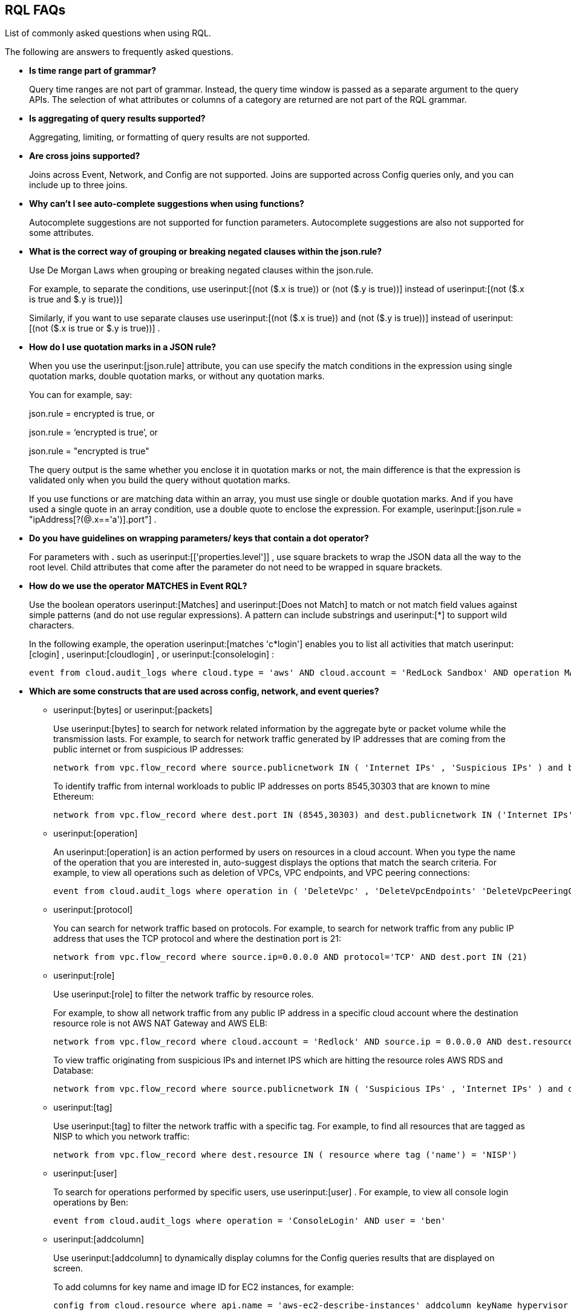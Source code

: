 [#idad685a69-e161-4474-a9ba-4172d58b7d8e]
== RQL FAQs
List of commonly asked questions when using RQL.

The following are answers to frequently asked questions.

* *Is time range part of grammar?*
+
Query time ranges are not part of grammar. Instead, the query time window is passed as a separate argument to the query APIs. The selection of what attributes or columns of a category are returned are not part of the RQL grammar.

* *Is aggregating of query results supported?*
+
Aggregating, limiting, or formatting of query results are not supported.

* *Are cross joins supported?*
+
Joins across Event, Network, and Config are not supported. Joins are supported across Config queries only, and you can include up to three joins.

* *Why can't I see auto-complete suggestions when using functions?*
+
Autocomplete suggestions are not supported for function parameters. Autocomplete suggestions are also not supported for some attributes.

* *What is the correct way of grouping or breaking negated clauses within the json.rule?*
+
Use De Morgan Laws when grouping or breaking negated clauses within the json.rule.
+
For example, to separate the conditions, use userinput:[(not ($.x is true)) or (not ($.y is true))] instead of userinput:[(not ($.x is true and $.y is true))] 
+
Similarly, if you want to use separate clauses use userinput:[(not ($.x is true)) and (not ($.y is true))] instead of userinput:[(not ($.x is true or $.y is true))] .

* *How do I use quotation marks in a JSON rule?*
+
When you use the userinput:[json.rule] attribute, you can use specify the match conditions in the expression using single quotation marks, double quotation marks, or without any quotation marks.
+
You can for example, say:
+
json.rule = encrypted is true, or
+
json.rule = ‘encrypted is true’, or
+
json.rule = "encrypted is true"
+
The query output is the same whether you enclose it in quotation marks or not, the main difference is that the expression is validated only when you build the query without quotation marks.
+
If you use functions or are matching data within an array, you must use single or double quotation marks. And if you have used a single quote in an array condition, use a double quote to enclose the expression. For example, userinput:[json.rule = "ipAddress[?(@.x=='a')].port"] .

* *Do you have guidelines on wrapping parameters/ keys that contain a dot operator?*
+
For parameters with *.* such as userinput:[['properties.level']] , use square brackets to wrap the JSON data all the way to the root level. Child attributes that come after the parameter do not need to be wrapped in square brackets.

* *How do we use the operator MATCHES in Event RQL?*
+
Use the boolean operators userinput:[Matches] and userinput:[Does not Match] to match or not match field values against simple patterns (and do not use regular expressions). A pattern can include substrings and userinput:[*] to support wild characters.
+
In the following example, the operation userinput:[matches 'c*login'] enables you to list all activities that match userinput:[clogin] , userinput:[cloudlogin] , or userinput:[consolelogin] :
+
[userinput]
----
event from cloud.audit_logs where cloud.type = 'aws' AND cloud.account = 'RedLock Sandbox' AND operation MATCHES 'c*login'
----

* *Which are some constructs that are used across config, network, and event queries?*
+
**  userinput:[bytes] or userinput:[packets] 
+
Use userinput:[bytes] to search for network related information by the aggregate byte or packet volume while the transmission lasts. For example, to search for network traffic generated by IP addresses that are coming from the public internet or from suspicious IP addresses:
+
[userinput]
----
network from vpc.flow_record where source.publicnetwork IN ( 'Internet IPs' , 'Suspicious IPs' ) and bytes > 0
----
+
To identify traffic from internal workloads to public IP addresses on ports 8545,30303 that are known to mine Ethereum:
+
[userinput]
----
network from vpc.flow_record where dest.port IN (8545,30303) and dest.publicnetwork IN ('Internet IPs' , 'Suspicious IPs' ) and packets> 0
----

**  userinput:[operation] 
+
An userinput:[operation] is an action performed by users on resources in a cloud account. When you type the name of the operation that you are interested in, auto-suggest displays the options that match the search criteria. For example, to view all operations such as deletion of VPCs, VPC endpoints, and VPC peering connections:
+
[userinput]
----
event from cloud.audit_logs where operation in ( 'DeleteVpc' , 'DeleteVpcEndpoints' 'DeleteVpcPeeringConnection' )
----

**  userinput:[protocol] 
+
You can search for network traffic based on protocols. For example, to search for network traffic from any public IP address that uses the TCP protocol and where the destination port is 21:
+
[userinput]
----
network from vpc.flow_record where source.ip=0.0.0.0 AND protocol='TCP' AND dest.port IN (21)
----

**  userinput:[role] 
+
Use userinput:[role] to filter the network traffic by resource roles.
+
For example, to show all network traffic from any public IP address in a specific cloud account where the destination resource role is not AWS NAT Gateway and AWS ELB:
+
[userinput]
----
network from vpc.flow_record where cloud.account = 'Redlock' AND source.ip = 0.0.0.0 AND dest.resource IN ( resource where role NOT IN ( 'AWS NAT Gateway' , 'AWS ELB' ))
----
+
To view traffic originating from suspicious IPs and internet IPS which are hitting the resource roles AWS RDS and Database:
+
[userinput]
----
network from vpc.flow_record where source.publicnetwork IN ( 'Suspicious IPs' , 'Internet IPs' ) and dest.resource IN ( resource where role IN ( 'AWS RDS' , 'Database' ))
----

**  userinput:[tag] 
+
Use userinput:[tag] to filter the network traffic with a specific tag. For example, to find all resources that are tagged as NISP to which you network traffic:
+
[userinput]
----
network from vpc.flow_record where dest.resource IN ( resource where tag ('name') = 'NISP')
----

**  userinput:[user] 
+
To search for operations performed by specific users, use userinput:[user] . For example, to view all console login operations by Ben:
+
[userinput]
----
event from cloud.audit_logs where operation = 'ConsoleLogin' AND user = 'ben'
----

**  userinput:[addcolumn] 
+
Use userinput:[addcolumn] to dynamically display columns for the Config queries results that are displayed on screen.
+
To add columns for key name and image ID for EC2 instances, for example:
+
[userinput]
----
config from cloud.resource where api.name = 'aws-ec2-describe-instances' addcolumn keyName hypervisor imageId
----




